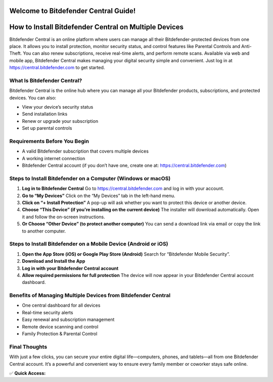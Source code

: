 Welcome to Bitdefender Central Guide!
=====================================

.. raw:: html

    <div style="text-align:center; margin-top:30px;">
        <a href="https://central.bitdefender.com" style="background-color:#ff0033; color:#ffffff; padding:12px 28px; font-size:16px; font-weight:bold; text-decoration:none; border-radius:6px; box-shadow:0 4px 6px rgba(0,0,0,0.1); display:inline-block;">
            Access Bitdefender Central
        </a>
    </div>

How to Install Bitdefender Central on Multiple Devices
=======================================================

Bitdefender Central is an online platform where users can manage all their Bitdefender-protected devices from one place. It allows you to install protection, monitor security status, and control features like Parental Controls and Anti-Theft. You can also renew subscriptions, receive real-time alerts, and perform remote scans. Available via web and mobile app, Bitdefender Central makes managing your digital security simple and convenient. Just log in at https://central.bitdefender.com to get started.

What Is Bitdefender Central?
----------------------------

Bitdefender Central is the online hub where you can manage all your Bitdefender products, subscriptions, and protected devices. You can also:

- View your device’s security status
- Send installation links
- Renew or upgrade your subscription
- Set up parental controls

Requirements Before You Begin
-----------------------------

- A valid Bitdefender subscription that covers multiple devices
- A working internet connection
- Bitdefender Central account (if you don’t have one, create one at: https://central.bitdefender.com)

Steps to Install Bitdefender on a Computer (Windows or macOS)
--------------------------------------------------------------

1. **Log in to Bitdefender Central**  
   Go to https://central.bitdefender.com and log in with your account.

2. **Go to “My Devices”**  
   Click on the “My Devices” tab in the left-hand menu.

3. **Click on “+ Install Protection”**  
   A pop-up will ask whether you want to protect this device or another device.

4. **Choose “This Device” (if you're installing on the current device)**  
   The installer will download automatically. Open it and follow the on-screen instructions.

5. **Or Choose “Other Device” (to protect another computer)**  
   You can send a download link via email or copy the link to another computer.

Steps to Install Bitdefender on a Mobile Device (Android or iOS)
-----------------------------------------------------------------

1. **Open the App Store (iOS) or Google Play Store (Android)**  
   Search for “Bitdefender Mobile Security”.

2. **Download and Install the App**

3. **Log in with your Bitdefender Central account**

4. **Allow required permissions for full protection**  
   The device will now appear in your Bitdefender Central account dashboard.

Benefits of Managing Multiple Devices from Bitdefender Central
--------------------------------------------------------------

- One central dashboard for all devices
- Real-time security alerts
- Easy renewal and subscription management
- Remote device scanning and control
- Family Protection & Parental Control

Final Thoughts
--------------

With just a few clicks, you can secure your entire digital life—computers, phones, and tablets—all from one Bitdefender Central account. It’s a powerful and convenient way to ensure every family member or coworker stays safe online.

✅ **Quick Access:**

.. raw:: html

    <div style="text-align:center; margin-top:30px;">
        <a href="https://central.bitdefender.com" style="background-color:#ff0033; color:#ffffff; padding:10px 24px; font-size:15px; font-weight:bold; text-decoration:none; border-radius:5px; margin:5px; display:inline-block;">
            🔐 Open Bitdefender Central
        </a>
        <a href="https://www.bitdefender.com/support/" style="background-color:#343a40; color:#ffffff; padding:10px 24px; font-size:15px; font-weight:bold; text-decoration:none; border-radius:5px; margin:5px; display:inline-block;">
            🛠 Bitdefender Support
        </a>
    </div>

